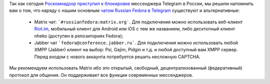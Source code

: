 .. title: Альтернативные каналы сообщества Russian Fedora
.. slug: alternative-channels
.. date: 2018-04-16 17:00:00 UTC+01:00
.. tags: telegram, matrix, xmpp, jabber
.. category: 
.. link: 
.. description: 
.. type: text
.. author: Vitaly Zaitsev

Так как сегодня `Роскомнадзор приступил к блокировке <https://geektimes.ru/post/299941/>`_
мессенджера Telegram в России, мы решили напомнить вам о том, что наряду с нашим основным
`чатом Russian Fedora в Telegram <https://t.me/russianfedora>`_ существуют и альтернативные:

 * Matrix чат: ```#russianfedora:matrix.org```. Для подключения можно использовать веб-клиент `Riot.im <https://riot.im/>`_, мобильный клиент для Android или iOS с тем же названием, либо десктопный клиент nheko (доступен в репозиториях Fedora);
 * Jabber чат ```fedora@conference.jabber.ru```. Для подключения можно использовать любой XMPP (Jabber) клиент на выбор: Psi, Gajim, Pidgin и т.д. и любой доступный вам XMPP сервер. Перед входом с нового аккаунта потребуется решить несложную CAPTCHA.

Мы рекомендуем использовать Matrix ибо это открытый, свободный, децентрализованный (федеративный) протокол для общения. Он поддерживает все функции современных мессенджеров.
